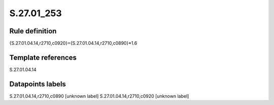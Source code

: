 ===========
S.27.01_253
===========

Rule definition
---------------

{S.27.01.04.14,r2710,c0920}={S.27.01.04.14,r2710,c0890}*1.6


Template references
-------------------

S.27.01.04.14

Datapoints labels
-----------------

S.27.01.04.14,r2710,c0890 [unknown label]
S.27.01.04.14,r2710,c0920 [unknown label]


